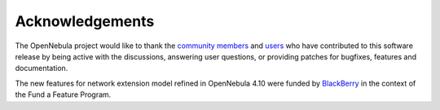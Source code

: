 .. _acknowledgements:

================
Acknowledgements
================

The OpenNebula project would like to thank the `community members <http://opennebula.org/about/contributors/>`__ and `users <http://opennebula.org/users/users/>`__ who have contributed to this software release by being active with the discussions, answering user questions, or providing patches for bugfixes, features and documentation.

The new features for network extension model refined in OpenNebula 4.10 were funded by `BlackBerry <http://global.blackberry.com/es.html>`__ in the context of the Fund a Feature Program.
